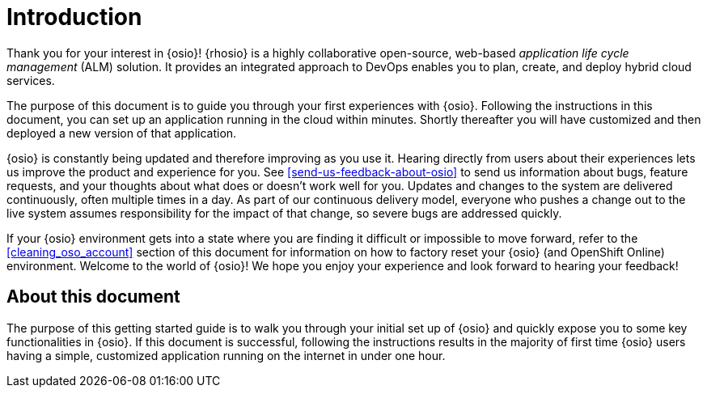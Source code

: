 [id="introduction"]
= Introduction

Thank you for your interest in {osio}! {rhosio} is a highly collaborative open-source, web-based _application life cycle management_ (ALM) solution. It provides an integrated approach to DevOps enables you to plan, create, and deploy hybrid cloud services.

The purpose of this document is to guide you through your first experiences with {osio}. Following the instructions in this document, you can set up an application running in the cloud within minutes. Shortly thereafter you will have customized and then deployed a new version of that application.

{osio} is constantly being updated and therefore improving as you use it. Hearing directly from users about their experiences lets us improve the product and experience for you. See <<send-us-feedback-about-osio>> to send us information about bugs, feature requests, and your thoughts about what does or doesn't work well for you. Updates and changes to the system are delivered continuously, often multiple times in a day. As part of our continuous delivery model, everyone who pushes a change out to the live system assumes responsibility for the impact of that change, so severe bugs are addressed quickly.

If your {osio} environment gets into a state where you are finding it difficult or impossible to move forward, refer to the <<cleaning_oso_account>> section of this document for information on how to factory reset your {osio} (and OpenShift Online) environment. Welcome to the world of {osio}! We hope you enjoy your experience and look forward to hearing your feedback!

[id="about-this-document"]
== About this document

The purpose of this getting started guide is to walk you through your initial set up of {osio} and quickly expose you to some key functionalities in {osio}. If this document is successful, following the instructions results in the majority of first time {osio} users having a simple, customized application running on the internet in under one hour.
